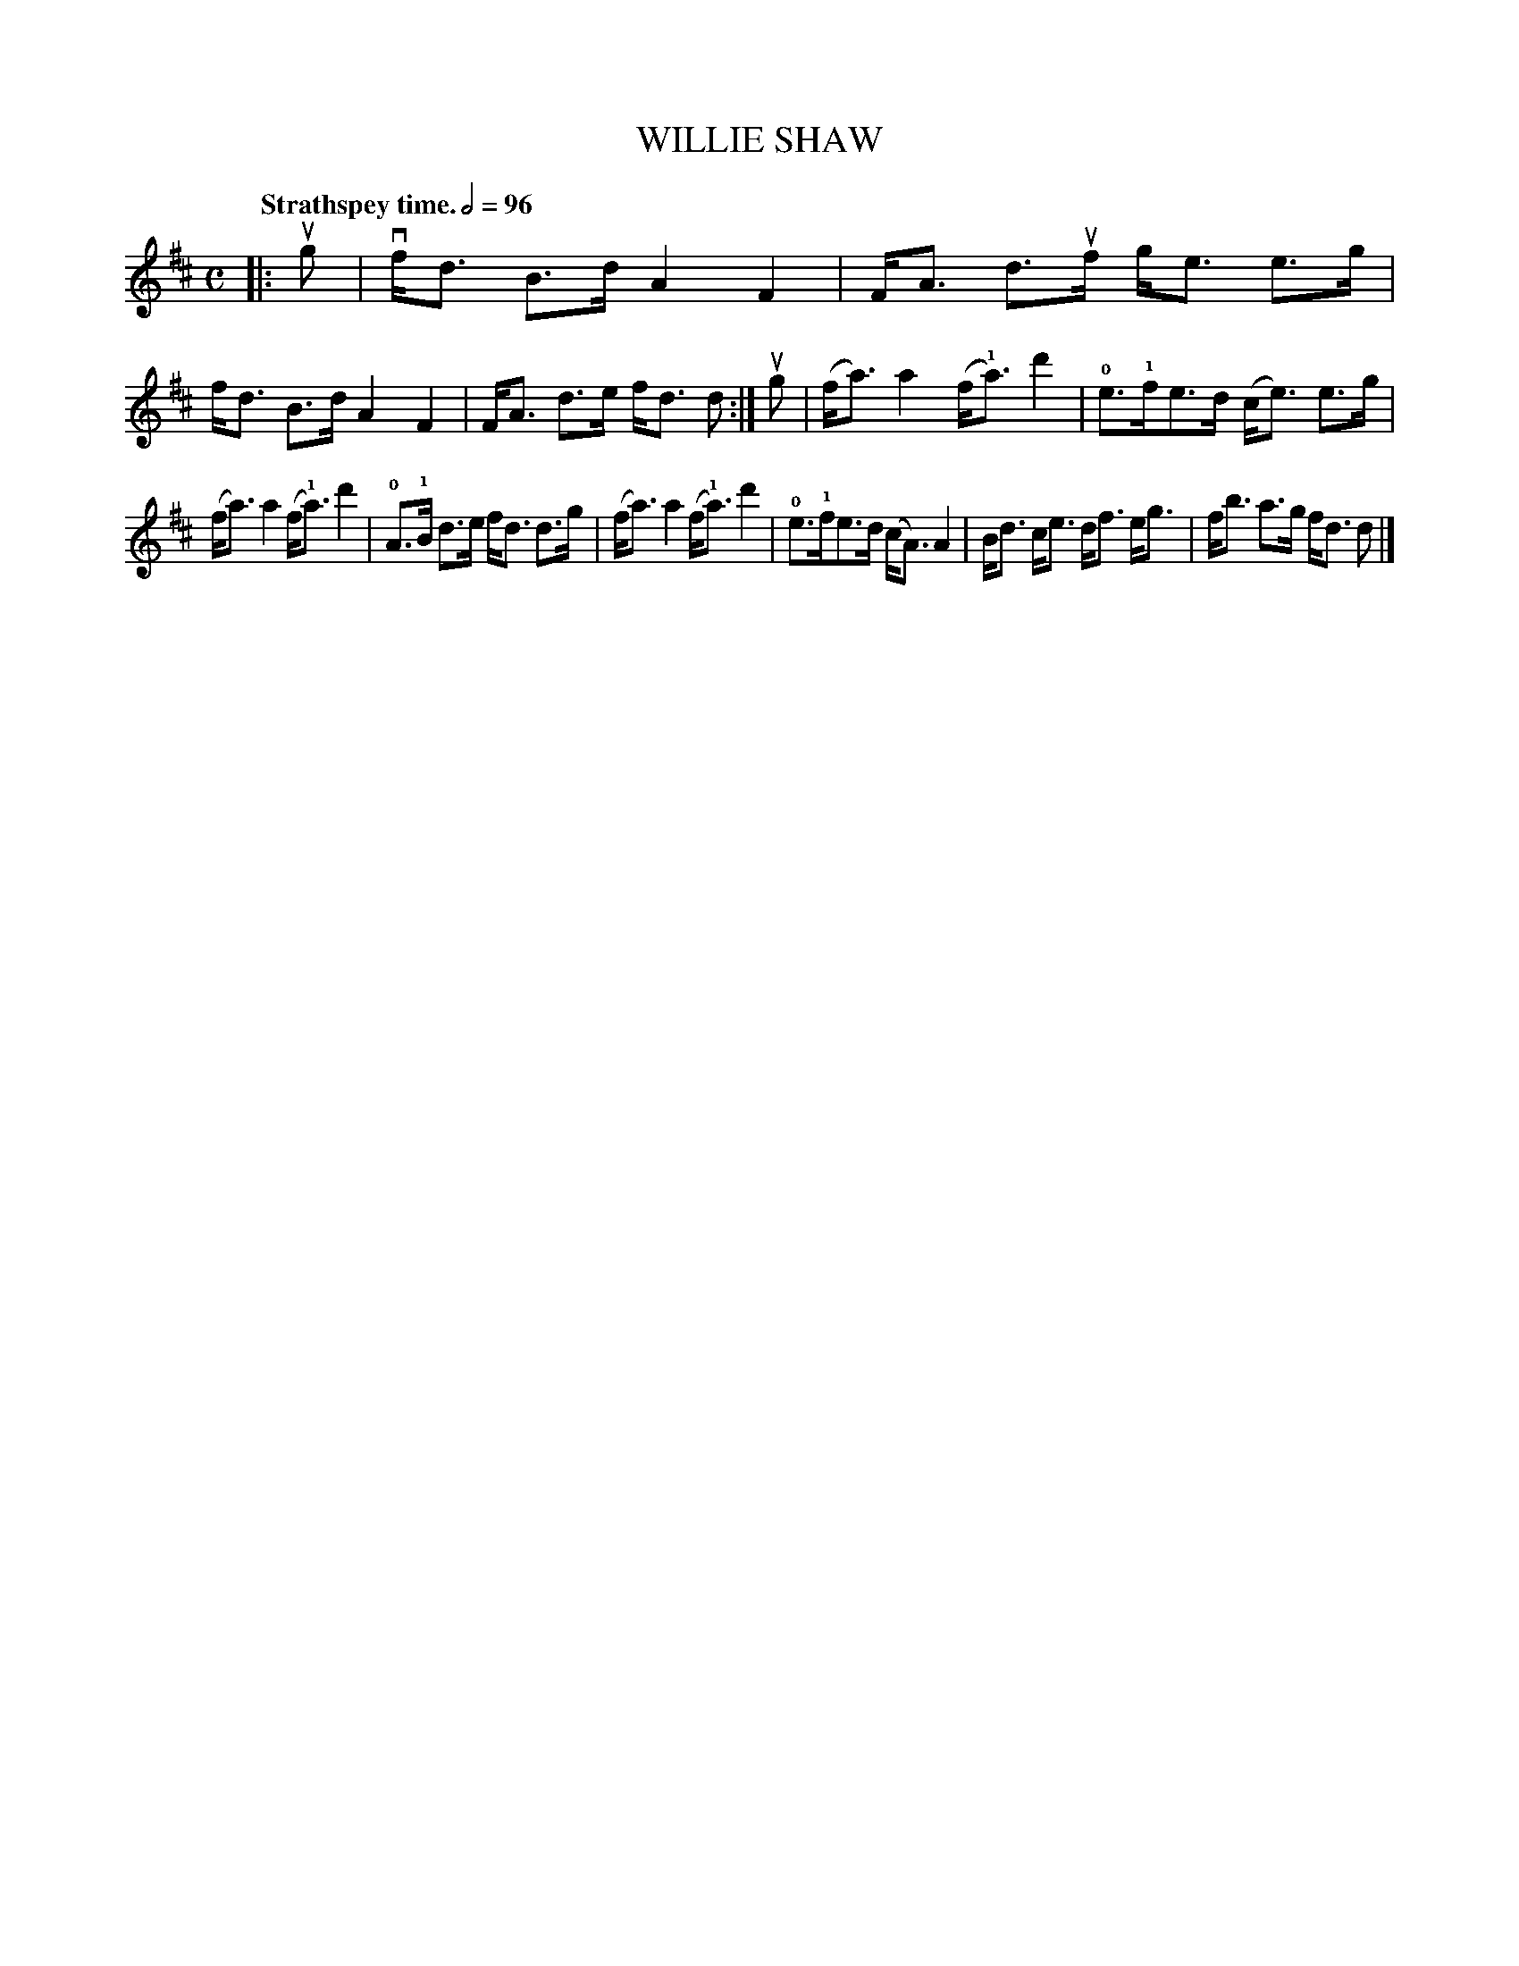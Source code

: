 X: 103101
T: WILLIE SHAW
Q:"Strathspey time." 1/2=96
R: Strathspey.
%R:strathspey, shottish
Z: 2017 by John Chambers <jc:trillian.mit.edu>
B: Kerr's Merrie Melodies v.1 p.3 s.1 #1
M: C
L: 1/8
K: D
|: ug |\
vf<d B>d A2 F2 | F<A d>uf g<e e>g |\
f<d B>d A2 F2 | F<A d>e f<d d :|\
ug |\
(f<a) a2 (f<!1!a) d'2 | !0!e>!1!fe>d (c<e) e>g |
(f<a) a2 (f<!1!a) d'2 | !0!A>!1!B d>e f<d d>g |\
(f<a) a2 (f<!1!a) d'2 | !0!e>!1!fe>d (c<A) A2 |\
B<d c<e d<f e<g | f<b a>g f<d d |]

